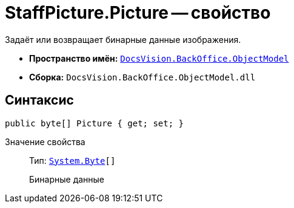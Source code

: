 = StaffPicture.Picture -- свойство

Задаёт или возвращает бинарные данные изображения.

* *Пространство имён:* `xref:Platform-ObjectModel:ObjectModel_NS.adoc[DocsVision.BackOffice.ObjectModel]`
* *Сборка:* `DocsVision.BackOffice.ObjectModel.dll`

== Синтаксис

[source,csharp]
----
public byte[] Picture { get; set; }
----

Значение свойства::
Тип: `http://msdn.microsoft.com/ru-ru/library/system.byte.aspx[System.Byte][]`
+
Бинарные данные
